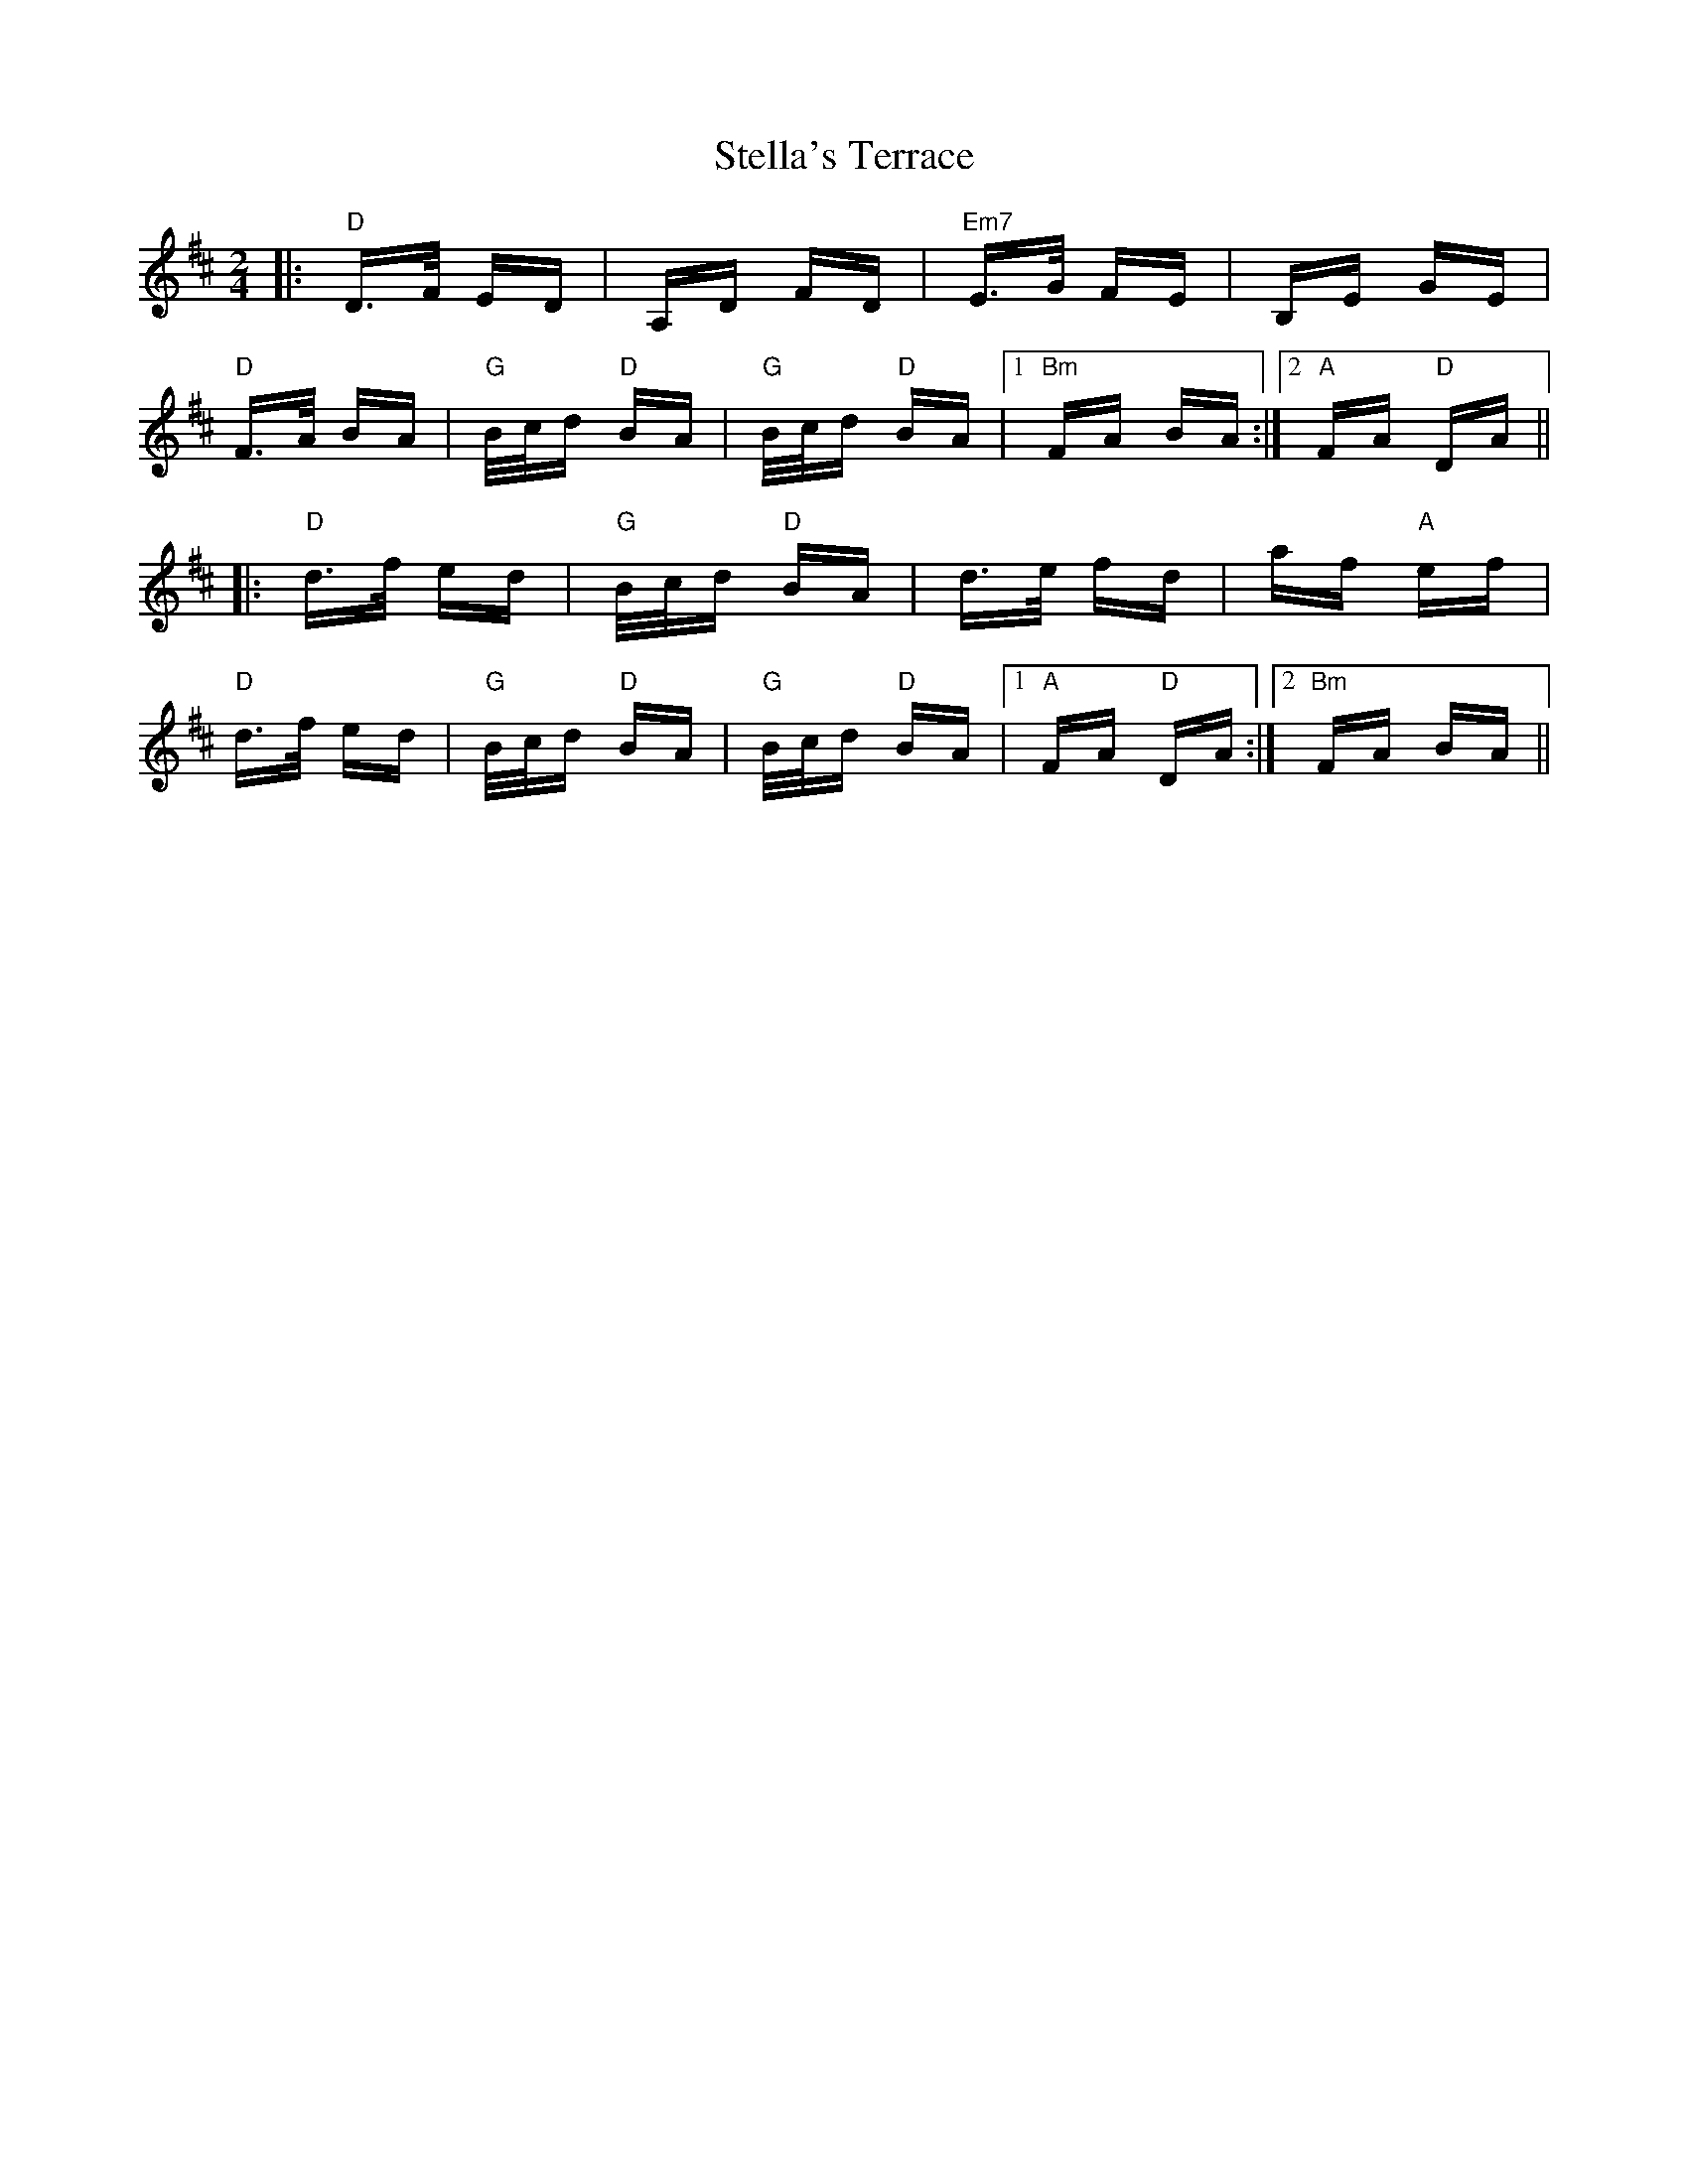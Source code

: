 X: 38517
T: Stella's Terrace
R: polka
M: 2/4
K: Dmajor
|:"D"D>F ED|A,D FD|"Em7"E>G FE|B,E GE|
"D"F>A BA|"G"B/c/d "D"BA|"G"B/c/d "D"BA|1 "Bm"FA BA:|2 "A"FA "D"DA||
|:"D"d>f ed|"G"B/c/d "D"BA|d>e fd|af "A"ef|
"D"d>f ed|"G"B/c/d "D"BA|"G"B/c/d "D"BA|1 "A"FA "D"DA:|2 "Bm"FA BA||

